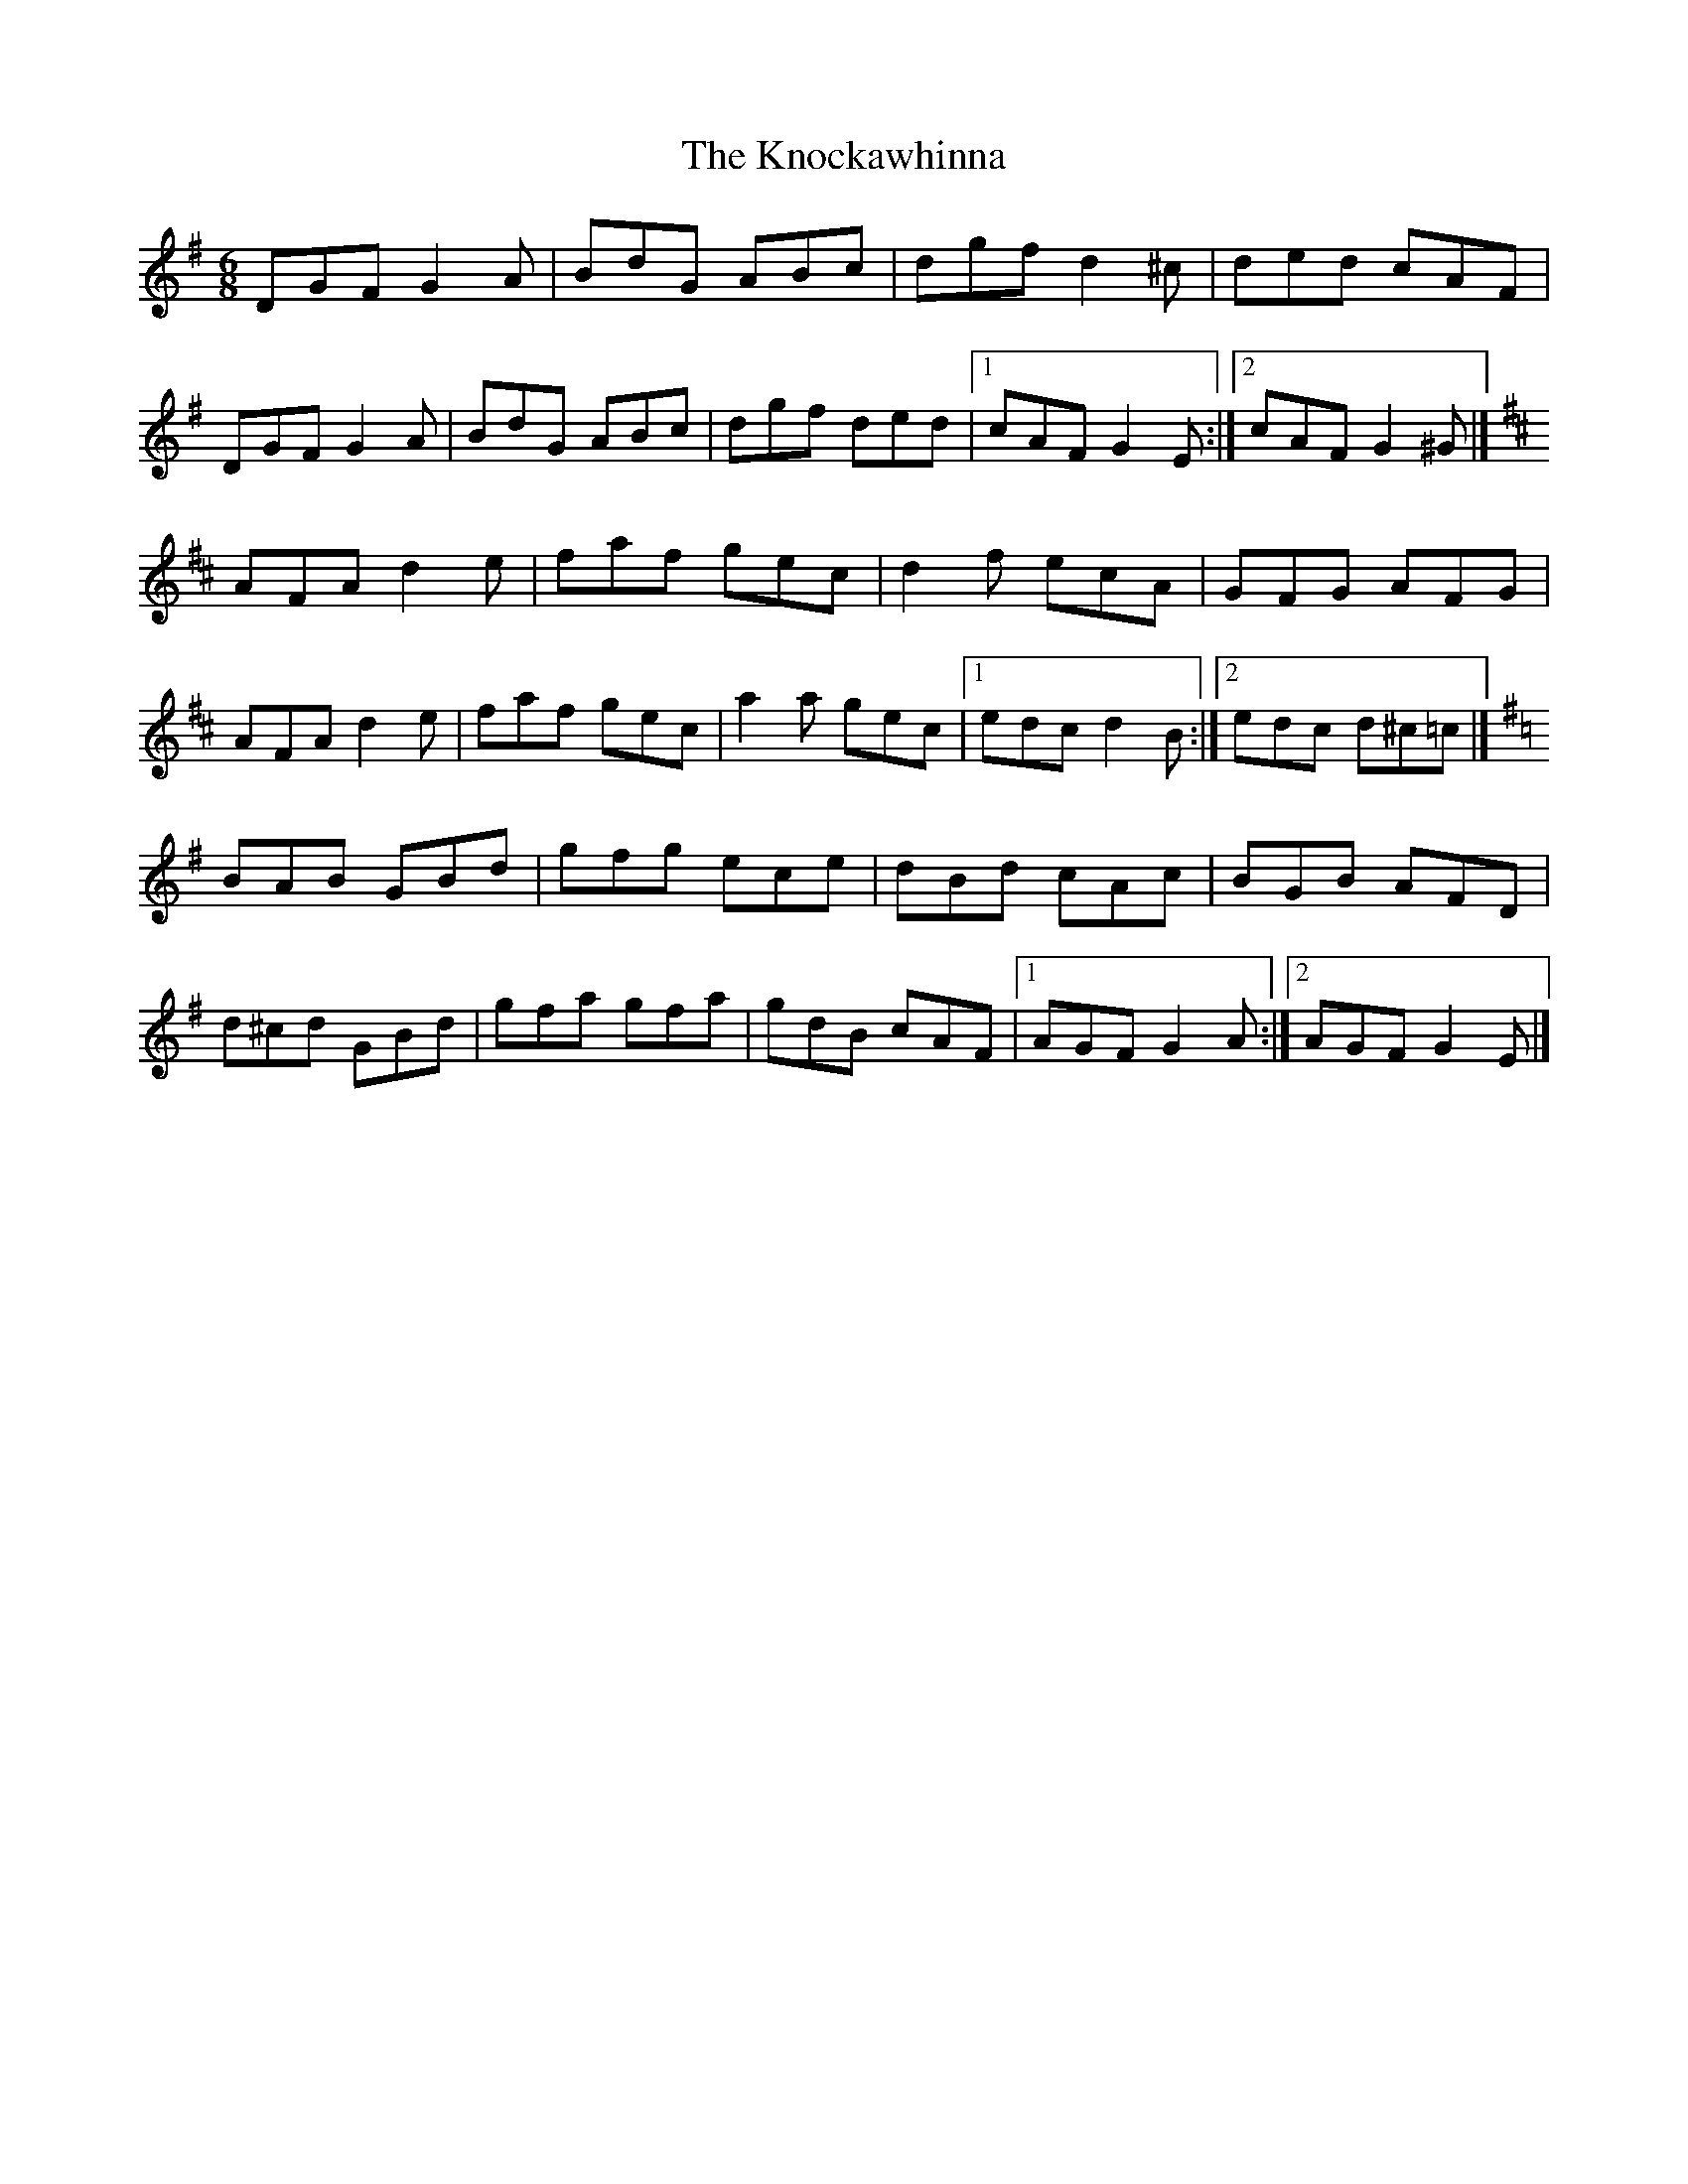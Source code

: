 X: 1
T: Knockawhinna, The
Z: jakep
S: https://thesession.org/tunes/8542#setting8542
R: jig
M: 6/8
L: 1/8
K: Gmaj
DGF G2A | BdG ABc | dgf d2^c | ded cAF |
DGF G2A | BdG ABc | dgf ded |1 cAF G2E :|2 cAF G2^G |]
K: Dmaj
AFA d2e | faf gec | d2f ecA | GFG AFG |
AFA d2e | faf gec | a2a gec |1 edc d2B :|2 edc d^c=c |]
K: Gmaj
BAB GBd | gfg ece | dBd cAc | BGB AFD |
d^cd GBd | gfa gfa | gdB cAF |1 AGF G2A :|2 AGF G2E |]
